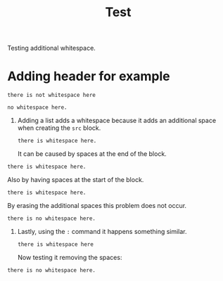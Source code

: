 #+TITLE: Test

Testing additional whitespace.

* Adding header for example
#+begin_src
there is not whitespace here
#+end_src

: no whitespace here.

1. Adding a list adds a whitespace because it adds an additional space when
   creating the =src= block.
   #+begin_src
there is whitespace here.
   #+end_src
   It can be caused by spaces at the end of the block.
#+begin_src
there is whitespace here.
   #+end_src
   Also by having spaces at the start of the block.
#+begin_src
there is whitespace here.
   #+end_src
   By erasing the additional spaces this problem does not occur.
#+begin_src
there is no whitespace here.
#+end_src

2. Lastly, using the =:= command it happens something similar.
   : there is whitespace here
   Now testing it removing the spaces:
: there is no whitespace here.
